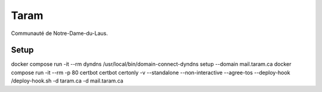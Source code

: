 Taram
=====

Communauté de Notre-Dame-du-Laus.

Setup
-----

docker compose run -it --rm dyndns /usr/local/bin/domain-connect-dyndns setup --domain mail.taram.ca
docker compose run -it --rm -p 80 certbot certbot certonly -v --standalone --non-interactive --agree-tos --deploy-hook /deploy-hook.sh -d taram.ca -d mail.taram.ca
